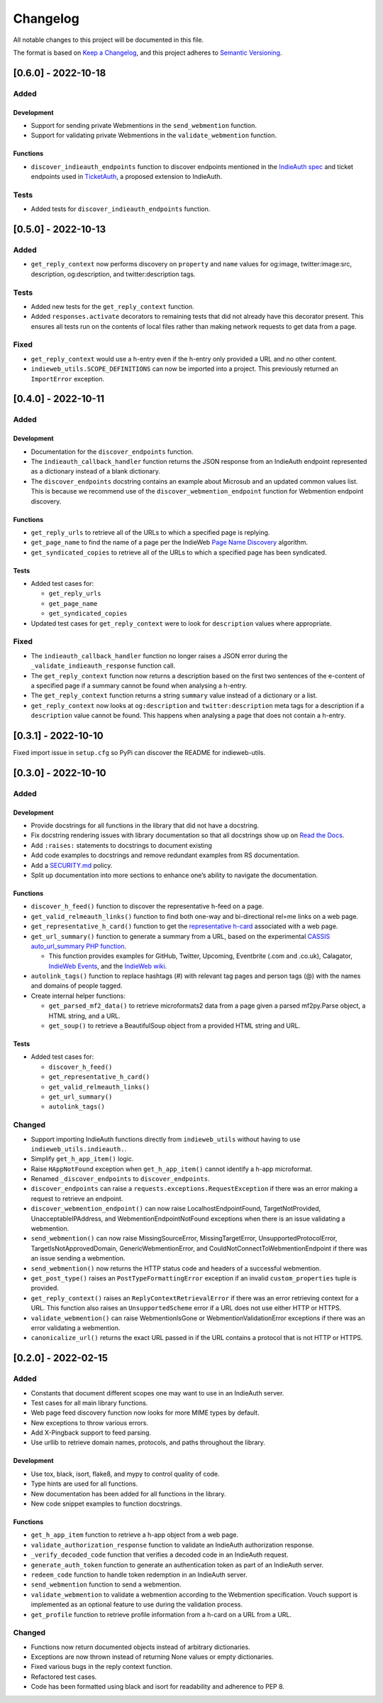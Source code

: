 Changelog
=========

All notable changes to this project will be documented in this file.

The format is based on `Keep a
Changelog <https://keepachangelog.com/en/1.0.0/>`__, and this project
adheres to `Semantic
Versioning <https://semver.org/spec/v2.0.0.html>`__.

[0.6.0] - 2022-10-18
--------------------

Added
~~~~~

Development
^^^^^^^^^^^

-  Support for sending private Webmentions in the ``send_webmention``
   function.
-  Support for validating private Webmentions in the
   ``validate_webmention`` function.

Functions
^^^^^^^^^

-  ``discover_indieauth_endpoints`` function to discover endpoints
   mentioned in the `IndieAuth
   spec <https://indieauth.spec.indieweb.org/>`__ and ticket endpoints
   used in `TicketAuth <https://indieweb.org/IndieAuth_Ticket_Auth>`__,
   a proposed extension to IndieAuth.

Tests
~~~~~

-  Added tests for ``discover_indieauth_endpoints`` function.

.. _section-1:

[0.5.0] - 2022-10-13
--------------------

.. _added-1:

Added
~~~~~

-  ``get_reply_context`` now performs discovery on ``property`` and
   ``name`` values for og:image, twitter:image:src, description,
   og:description, and twitter:description tags.

.. _tests-1:

Tests
~~~~~

-  Added new tests for the ``get_reply_context`` function.
-  Added ``responses.activate`` decorators to remaining tests that did
   not already have this decorator present. This ensures all tests run
   on the contents of local files rather than making network requests to
   get data from a page.

Fixed
~~~~~

-  ``get_reply_context`` would use a h-entry even if the h-entry only
   provided a URL and no other content.
-  ``indieweb_utils.SCOPE_DEFINITIONS`` can now be imported into a
   project. This previously returned an ``ImportError`` exception.

.. _section-2:

[0.4.0] - 2022-10-11
--------------------

.. _added-2:

Added
~~~~~

.. _development-1:

Development
^^^^^^^^^^^

-  Documentation for the ``discover_endpoints`` function.
-  The ``indieauth_callback_handler`` function returns the JSON response
   from an IndieAuth endpoint represented as a dictionary instead of a
   blank dictionary.
-  The ``discover_endpoints`` docstring contains an example about
   Microsub and an updated common values list. This is because we
   recommend use of the ``discover_webmention_endpoint`` function for
   Webmention endpoint discovery.

.. _functions-1:

Functions
^^^^^^^^^

-  ``get_reply_urls`` to retrieve all of the URLs to which a specified
   page is replying.
-  ``get_page_name`` to find the name of a page per the IndieWeb `Page
   Name Discovery <https://indieweb.org/page-name-discovery>`__
   algorithm.
-  ``get_syndicated_copies`` to retrieve all of the URLs to which a
   specified page has been syndicated.

.. _tests-2:

Tests
^^^^^

-  Added test cases for:

   -  ``get_reply_urls``
   -  ``get_page_name``
   -  ``get_syndicated_copies``

-  Updated test cases for ``get_reply_context`` were to look for
   ``description`` values where appropriate.

.. _fixed-1:

Fixed
~~~~~

-  The ``indieauth_callback_handler`` function no longer raises a JSON
   error during the ``_validate_indieauth_response`` function call.
-  The ``get_reply_context`` function now returns a description based on
   the first two sentences of the e-content of a specified page if a
   summary cannot be found when analysing a h-entry.
-  The ``get_reply_context`` function returns a string ``summary`` value
   instead of a dictionary or a list.
-  ``get_reply_context`` now looks at ``og:description`` and
   ``twitter:description`` meta tags for a description if a
   ``description`` value cannot be found. This happens when analysing a
   page that does not contain a h-entry.

.. _section-3:

[0.3.1] - 2022-10-10
--------------------

Fixed import issue in ``setup.cfg`` so PyPi can discover the README for
indieweb-utils.

.. _section-4:

[0.3.0] - 2022-10-10
--------------------

.. _added-3:

Added
~~~~~

.. _development-2:

Development
^^^^^^^^^^^

-  Provide docstrings for all functions in the library that did not have
   a docstring.
-  Fix docstring rendering issues with library documentation so that all
   docstrings show up on `Read the
   Docs <https://indieweb-utils.readthedocs.io/en/latest/>`__.
-  Add ``:raises:`` statements to docstrings to document existing
-  Add code examples to docstrings and remove redundant examples from RS
   documentation.
-  Add a
   `SECURITY.md <https://github.com/capjamesg/indieweb-utils/blob/main/SECURITY.md>`__
   policy.
-  Split up documentation into more sections to enhance one’s ability to
   navigate the documentation.

.. _functions-2:

Functions
^^^^^^^^^

-  ``discover_h_feed()`` function to discover the representative h-feed
   on a page.
-  ``get_valid_relmeauth_links()`` function to find both one-way and
   bi-directional rel=me links on a web page.
-  ``get_representative_h_card()`` function to get the `representative
   h-card <https://microformats.org/wiki/representative-h-card-parsing>`__
   associated with a web page.
-  ``get_url_summary()`` function to generate a summary from a URL,
   based on the experimental `CASSIS auto_url_summary PHP
   function <https://indieweb.org/auto-url-summary#Open_Source>`__.

   -  This function provides examples for GitHub, Twitter, Upcoming,
      Eventbrite (.com and .co.uk), Calagator, `IndieWeb
      Events <https://events.indieweb.org>`__, and the `IndieWeb
      wiki <https://indieweb.org>`__.

-  ``autolink_tags()`` function to replace hashtags (#) with relevant
   tag pages and person tags (@) with the names and domains of people
   tagged.
-  Create internal helper functions:

   -  ``get_parsed_mf2_data()`` to retrieve microformats2 data from a
      page given a parsed mf2py.Parse object, a HTML string, and a URL.
   -  ``get_soup()`` to retrieve a BeautifulSoup object from a provided
      HTML string and URL.

.. _tests-3:

Tests
^^^^^

-  Added test cases for:

   -  ``discover_h_feed()``
   -  ``get_representative_h_card()``
   -  ``get_valid_relmeauth_links()``
   -  ``get_url_summary()``
   -  ``autolink_tags()``

Changed
~~~~~~~

-  Support importing IndieAuth functions directly from
   ``indieweb_utils`` without having to use
   ``indieweb_utils.indieauth.``.
-  Simplify ``get_h_app_item()`` logic.
-  Raise ``HAppNotFound`` exception when ``get_h_app_item()`` cannot
   identify a h-app microformat.
-  Renamed ``_discover_endpoints`` to ``discover_endpoints``.
-  ``discover_endpoints`` can raise a
   ``requests.exceptions.RequestException`` if there was an error making
   a request to retrieve an endpoint.
-  ``discover_webmention_endpoint()`` can now raise
   LocalhostEndpointFound, TargetNotProvided, UnacceptableIPAddress, and
   WebmentionEndpointNotFound exceptions when there is an issue
   validating a webmention.
-  ``send_webmention()`` can now raise MissingSourceError,
   MissingTargetError, UnsupportedProtocolError,
   TargetIsNotApprovedDomain, GenericWebmentionError, and
   CouldNotConnectToWebmentionEndpoint if there was an issue sending a
   webmention.
-  ``send_webmention()`` now returns the HTTP status code and headers of
   a successful webmention.
-  ``get_post_type()`` raises an ``PostTypeFormattingError`` exception
   if an invalid ``custom_properties`` tuple is provided.
-  ``get_reply_context()`` raises an ``ReplyContextRetrievalError`` if
   there was an error retrieving context for a URL. This function also
   raises an ``UnsupportedScheme`` error if a URL does not use either
   HTTP or HTTPS.
-  ``validate_webmention()`` can raise WebmentionIsGone or
   WebmentionValidationError exceptions if there was an error validating
   a webmention.
-  ``canonicalize_url()`` returns the exact URL passed in if the URL
   contains a protocol that is not HTTP or HTTPS.

.. _section-5:

[0.2.0] - 2022-02-15
--------------------

.. _added-4:

Added
~~~~~

-  Constants that document different scopes one may want to use in an
   IndieAuth server.
-  Test cases for all main library functions.
-  Web page feed discovery function now looks for more MIME types by
   default.
-  New exceptions to throw various errors.
-  Add X-Pingback support to feed parsing.
-  Use urllib to retrieve domain names, protocols, and paths throughout
   the library.

.. _development-3:

Development
^^^^^^^^^^^

-  Use tox, black, isort, flake8, and mypy to control quality of code.
-  Type hints are used for all functions.
-  New documentation has been added for all functions in the library.
-  New code snippet examples to function docstrings.

.. _functions-3:

Functions
^^^^^^^^^

-  ``get_h_app_item`` function to retrieve a h-app object from a web
   page.
-  ``validate_authorization_response`` function to validate an IndieAuth
   authorization response.
-  ``_verify_decoded_code`` function that verifies a decoded code in an
   IndieAuth request.
-  ``generate_auth_token`` function to generate an authentication token
   as part of an IndieAuth server.
-  ``redeem_code`` function to handle token redemption in an IndieAuth
   server.
-  ``send_webmention`` function to send a webmention.
-  ``validate_webmention`` to validate a webmention according to the
   Webmention specification. Vouch support is implemented as an optional
   feature to use during the validation process.
-  ``get_profile`` function to retrieve profile information from a
   h-card on a URL from a URL.

.. _changed-1:

Changed
~~~~~~~

-  Functions now return documented objects instead of arbitrary
   dictionaries.
-  Exceptions are now thrown instead of returning None values or empty
   dictionaries.
-  Fixed various bugs in the reply context function.
-  Refactored test cases.
-  Code has been formatted using black and isort for readability and
   adherence to PEP 8.
